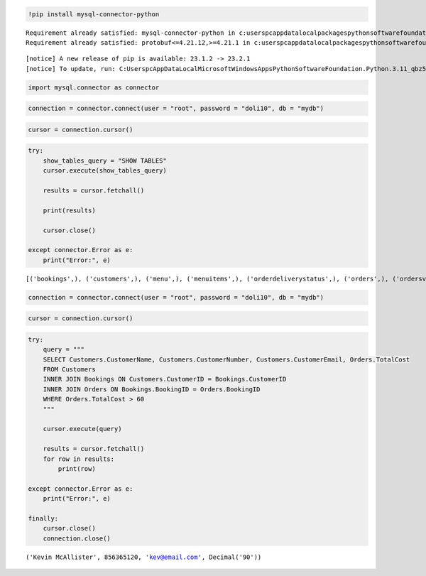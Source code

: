.. code:: ipython3

    !pip install mysql-connector-python


.. parsed-literal::

    Requirement already satisfied: mysql-connector-python in c:\users\pc\appdata\local\packages\pythonsoftwarefoundation.python.3.11_qbz5n2kfra8p0\localcache\local-packages\python311\site-packages (8.1.0)
    Requirement already satisfied: protobuf<=4.21.12,>=4.21.1 in c:\users\pc\appdata\local\packages\pythonsoftwarefoundation.python.3.11_qbz5n2kfra8p0\localcache\local-packages\python311\site-packages (from mysql-connector-python) (4.21.12)
    

.. parsed-literal::

    
    [notice] A new release of pip is available: 23.1.2 -> 23.2.1
    [notice] To update, run: C:\Users\pc\AppData\Local\Microsoft\WindowsApps\PythonSoftwareFoundation.Python.3.11_qbz5n2kfra8p0\python.exe -m pip install --upgrade pip
    

.. code:: ipython3

    import mysql.connector as connector

.. code:: ipython3

    connection = connector.connect(user = "root", password = "doli10", db = "mydb")

.. code:: ipython3

    cursor = connection.cursor()

.. code:: ipython3

    try:
        show_tables_query = "SHOW TABLES"
        cursor.execute(show_tables_query)
        
        results = cursor.fetchall()
        
        print(results)
    
        cursor.close()
    
    except connector.Error as e:
        print("Error:", e)


.. parsed-literal::

    [('bookings',), ('customers',), ('menu',), ('menuitems',), ('orderdeliverystatus',), ('orders',), ('ordersview',), ('staff',)]
    

.. code:: ipython3

    connection = connector.connect(user = "root", password = "doli10", db = "mydb")

.. code:: ipython3

    cursor = connection.cursor()

.. code:: ipython3

    try:
        query = """
        SELECT Customers.CustomerName, Customers.CustomerNumber, Customers.CustomerEmail, Orders.TotalCost
        FROM Customers
        INNER JOIN Bookings ON Customers.CustomerID = Bookings.CustomerID
        INNER JOIN Orders ON Bookings.BookingID = Orders.BookingID
        WHERE Orders.TotalCost > 60
        """
        
        cursor.execute(query)
       
        results = cursor.fetchall()
        for row in results:
            print(row)
    
    except connector.Error as e:
        print("Error:", e)
    
    finally:
        cursor.close()
        connection.close()


.. parsed-literal::

    ('Kevin McAllister', 856365120, 'kev@email.com', Decimal('90'))
    

